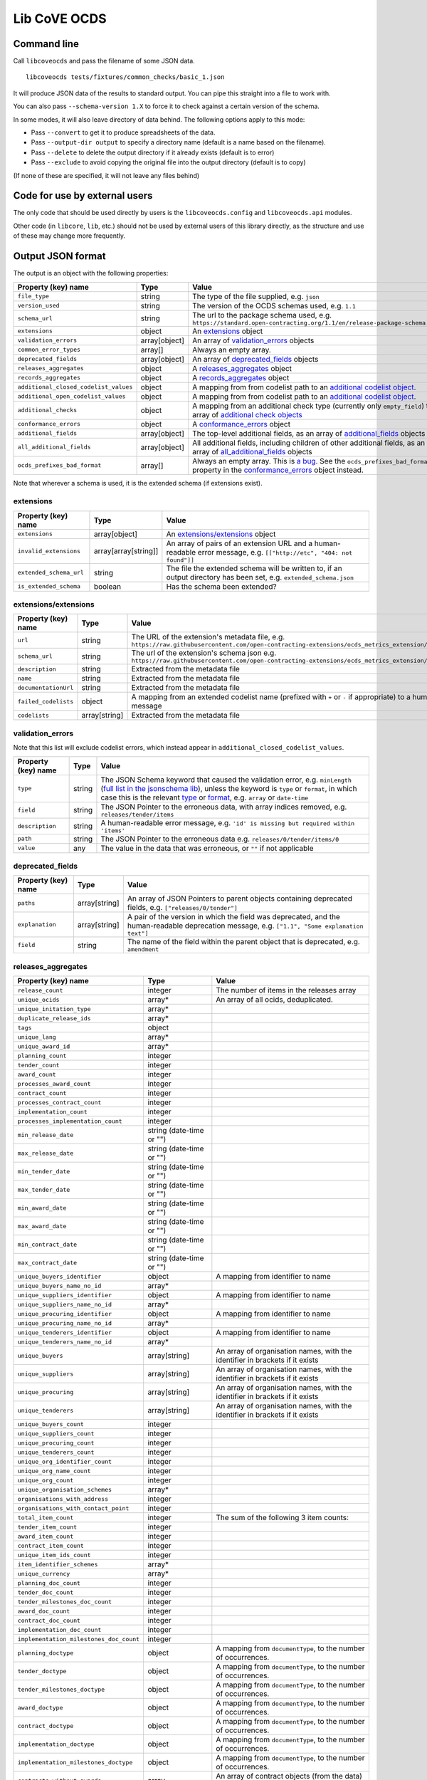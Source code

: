 Lib CoVE OCDS
=============

|PyPI Version| |Build Status| |Lint Status| |Coverage Status| |Python Version|

Command line
------------

Call ``libcoveocds`` and pass the filename of some JSON data.

::

   libcoveocds tests/fixtures/common_checks/basic_1.json

It will produce JSON data of the results to standard output. You can pipe this straight into a file to work with.

You can also pass ``--schema-version 1.X`` to force it to check against a certain version of the schema.

In some modes, it will also leave directory of data behind. The following options apply to this mode:

* Pass ``--convert`` to get it to produce spreadsheets of the data.
* Pass ``--output-dir output`` to specify a directory name (default is a name based on the filename).
* Pass ``--delete`` to delete the output directory if it already exists (default is to error)
* Pass ``--exclude`` to avoid copying the original file into the output directory (default is to copy)

(If none of these are specified, it will not leave any files behind)

Code for use by external users
------------------------------

The only code that should be used directly by users is the ``libcoveocds.config`` and ``libcoveocds.api`` modules.

Other code (in ``libcore``, ``lib``, etc.) should not be used by external users of this library directly, as the structure and use of these may change more frequently.


.. |PyPI Version| image:: https://img.shields.io/pypi/v/libcoveocds.svg
   :target: https://pypi.org/project/libcoveocds/
.. |Build Status| image:: https://github.com/open-contracting/lib-cove-ocds/workflows/CI/badge.svg
.. |Lint Status| image:: https://github.com/open-contracting/lib-cove-ocds/workflows/Lint/badge.svg
.. |Coverage Status| image:: https://coveralls.io/repos/github/open-contracting/lib-cove-ocds/badge.svg?branch=main
   :target: https://coveralls.io/github/open-contracting/lib-cove-ocds?branch=main
.. |Python Version| image:: https://img.shields.io/pypi/pyversions/libcoveocds.svg
   :target: https://pypi.org/project/libcoveocds/

Output JSON format
------------------

The output is an object with the following properties:

===================================== ===================== ==============
Property (key) name		      Type                  Value
===================================== ===================== ==============
``file_type``                         string                The type of the file supplied, e.g. ``json``
``version_used``                      string                The version of the OCDS schemas used, e.g. ``1.1``
``schema_url``                        string                The url to the package schema used, e.g. ``https://standard.open-contracting.org/1.1/en/release-package-schema.json``
``extensions``                        object                An extensions_ object
``validation_errors``                 array[object]         An array of validation_errors_ objects
``common_error_types``                array[]               Always an empty array.
``deprecated_fields``                 array[object]         An array of deprecated_fields_ objects
``releases_aggregates``               object                A releases_aggregates_ object
``records_aggregates``                object                A records_aggregates_ object
``additional_closed_codelist_values`` object                A mapping from from codelist path to an `additional codelist object`_.
``additional_open_codelist_values``   object                A mapping from from codelist path to an `additional codelist object`_.
``additional_checks``                 object                A mapping from an additional check type (currently only ``empty_field``) to an array of `additional check objects <additional check object_>`_
``conformance_errors``                object                A conformance_errors_ object
``additional_fields``                 array[object]         The top-level additional fields, as an array of additional_fields_ objects
``all_additional_fields``             array[object]         All additional fields, including children of other additional fields, as an array of all_additional_fields_ objects
``ocds_prefixes_bad_format``          array[]               Always an empty array. This is `a bug <https://github.com/open-contracting/lib-cove-ocds/issues/94>`_. See the ``ocds_prefixes_bad_format`` property in the conformance_errors_ object instead.
===================================== ===================== ==============

Note that wherever a schema is used, it is the extended schema (if extensions exist).

extensions
^^^^^^^^^^

============================= ===================== ==============
Property (key) name	      Type                  Value
============================= ===================== ==============
``extensions``                array[object]         An `extensions/extensions`_ object
``invalid_extensions``        array[array[string]]  An array of pairs of an extension URL and a human-readable error message, e.g. ``[["http://etc", "404: not found"]]``
``extended_schema_url``       string                The file the extended schema will be written to, if an output directory has been set, e.g. ``extended_schema.json``           
``is_extended_schema``        boolean               Has the schema been extended?
============================= ===================== ==============

extensions/extensions
^^^^^^^^^^^^^^^^^^^^^

======================= =============== ============
Property (key) name     Type            Value
======================= =============== ============
``url``                 string          The URL of the extension's metadata file, e.g. ``https://raw.githubusercontent.com/open-contracting-extensions/ocds_metrics_extension/master/extension.json``
``schema_url``          string          The url of the extension's schema json e.g. ``https://raw.githubusercontent.com/open-contracting-extensions/ocds_metrics_extension/master/release-schema.json``
``description``         string          Extracted from the metadata file
``name``                string          Extracted from the metadata file
``documentationUrl``    string          Extracted from the metadata file
``failed_codelists``    object          A mapping from an extended codelist name (prefixed with ``+`` or ``-`` if appropriate) to a human-readable error message
``codelists``           array[string]   Extracted from the metadata file
======================= =============== ============

validation_errors
^^^^^^^^^^^^^^^^^

Note that this list will exclude codelist errors, which instead appear in ``additional_closed_codelist_values``.

======================= =========== ========
Property (key) name     Type        Value
======================= =========== ========
``type``                string      The JSON Schema keyword that caused the validation error, e.g. ``minLength`` (`full list in the jsonschema lib <https://github.com/Julian/jsonschema/blob/9b6a9f5a4b7341cdbfc3cbee32d66bc190e4ced8/jsonschema/validators.py#L321-L345>`_), unless the keyword is ``type`` or ``format``, in which case this is the relevant `type <https://datatracker.ietf.org/doc/html/draft-zyp-json-schema-04#section-3.5>`_ or `format <https://datatracker.ietf.org/doc/html/draft-fge-json-schema-validation-00#section-7.3>`_, e.g. ``array`` or ``date-time``
``field``               string      The JSON Pointer to the erroneous data, with array indices removed, e.g. ``releases/tender/items``
``description``         string      A human-readable error message, e.g. ``'id' is missing but required within 'items'``
``path``                string      The JSON Pointer to the erroneous data e.g. ``releases/0/tender/items/0``
``value``               any         The value in the data that was erroneous, or ``""`` if not applicable
======================= =========== ========

deprecated_fields
^^^^^^^^^^^^^^^^^

======================================= =========================== ==============
Property (key) name	                Type                        Value
======================================= =========================== ==============
``paths``                               array[string]               An array of JSON Pointers to parent objects containing deprecated fields, e.g. ``["releases/0/tender"]``
``explanation``                         array[string]               A pair of the version in which the field was deprecated, and the human-readable deprecation message, e.g. ``["1.1", "Some explanation text"]``
``field``                               string                      The name of the field within the parent object that is deprecated, e.g. ``amendment``
======================================= =========================== ==============

releases_aggregates
^^^^^^^^^^^^^^^^^^^

======================================= =========================== ==============
Property (key) name	                Type                        Value
======================================= =========================== ==============
``release_count``                       integer                     The number of items in the releases array 
``unique_ocids``                        array*                      An array of all ocids, deduplicated.
``unique_initation_type``               array*
``duplicate_release_ids``               array*
``tags``                                object
``unique_lang``                         array*
``unique_award_id``                     array*
``planning_count``                      integer
``tender_count``                        integer
``award_count``                         integer
``processes_award_count``               integer
``contract_count``                      integer
``processes_contract_count``            integer
``implementation_count``                integer
``processes_implementation_count``      integer
``min_release_date``                    string (date-time or "")
``max_release_date``                    string (date-time or "")
``min_tender_date``                     string (date-time or "")
``max_tender_date``                     string (date-time or "")
``min_award_date``                      string (date-time or "")
``max_award_date``                      string (date-time or "")
``min_contract_date``                   string (date-time or "")
``max_contract_date``                   string (date-time or "")
``unique_buyers_identifier``            object                      A mapping from identifier to name
``unique_buyers_name_no_id``            array*
``unique_suppliers_identifier``         object                      A mapping from identifier to name
``unique_suppliers_name_no_id``         array*
``unique_procuring_identifier``         object                      A mapping from identifier to name
``unique_procuring_name_no_id``         array*
``unique_tenderers_identifier``         object                      A mapping from identifier to name
``unique_tenderers_name_no_id``         array*
``unique_buyers``                       array[string]               An array of organisation names, with the identifier in brackets if it exists
``unique_suppliers``                    array[string]               An array of organisation names, with the identifier in brackets if it exists
``unique_procuring``                    array[string]               An array of organisation names, with the identifier in brackets if it exists
``unique_tenderers``                    array[string]               An array of organisation names, with the identifier in brackets if it exists
``unique_buyers_count``                 integer
``unique_suppliers_count``              integer
``unique_procuring_count``              integer
``unique_tenderers_count``              integer
``unique_org_identifier_count``         integer
``unique_org_name_count``               integer
``unique_org_count``                    integer
``unique_organisation_schemes``         array*
``organisations_with_address``          integer
``organisations_with_contact_point``    integer
``total_item_count``                    integer                     The sum of the following 3 item counts:
``tender_item_count``                   integer
``award_item_count``                    integer
``contract_item_count``                 integer
``unique_item_ids_count``               integer
``item_identifier_schemes``             array*
``unique_currency``                     array*
``planning_doc_count``                  integer
``tender_doc_count``                    integer
``tender_milestones_doc_count``         integer
``award_doc_count``                     integer
``contract_doc_count``                  integer
``implementation_doc_count``            integer
``implementation_milestones_doc_count`` integer
``planning_doctype``                    object                      A mapping from ``documentType``, to the number of occurrences.
``tender_doctype``                      object                      A mapping from ``documentType``, to the number of occurrences.
``tender_milestones_doctype``           object                      A mapping from ``documentType``, to the number of occurrences.
``award_doctype``                       object                      A mapping from ``documentType``, to the number of occurrences.
``contract_doctype``                    object                      A mapping from ``documentType``, to the number of occurrences.
``implementation_doctype``              object                      A mapping from ``documentType``, to the number of occurrences.
``implementation_milestones_doctype``   object                      A mapping from ``documentType``, to the number of occurrences.
``contracts_without_awards``            array                       An array of contract objects (from the data) that don't have awards.
======================================= =========================== ==============

records_aggregates
^^^^^^^^^^^^^^^^^^

============================= ==================== ==============
Property (key) name	      Type                 Value
============================= ==================== ==============
``count``                     integer              The number of items in the records array
``unique_ocids``              array*               An array of all ocids, deduplicated.
============================= ==================== ==============

additional codelist object
^^^^^^^^^^^^^^^^^^^^^^^^^^

=========================== ======================= ============
Property (key) name	    Type                    Value
=========================== ======================= ============
``path``                    string                  The path of the parent object, e.g. ``releases/tender/documents``
``field``                   string                  The name of the codelist field, e.g. ``documentType`` 
``codelist``                string                  The filename of the codelist, e.g. ``documentType.csv``
``codelist_url``            string                  The URL of the codelist, e.g. ``https://raw.githubusercontent.com/open-contracting/standard/1.1/schema/codelists/documentType.csv``
``codelist_amend_urls``     array[array[string]     The URLs of the codelist patches in extensions that modify the codelist, as an array of pairs of ``+`` or ``-`` and the URL, e.g. ``[["+", "https://raw.githubusercontent.com/open-contracting-extensions/ocds_tariffs_extension/d9df2969030b0a555c24c7db685262c714b4da24/codelists/+documentType.csv"]]``
``isopen``                  boolean                 Is this an open codelist?
``values``                  array*                  Values of the field that are not in the codelist
``extension_codelist``      boolean                 Is the codelist added by an extension? (Not only modified by it)
=========================== ======================= ============

additional check object
^^^^^^^^^^^^^^^^^^^^^^^

=========================== ===================== ==============
Property (key) name	    Type                  Value
=========================== ===================== ==============
``json_location``           string                A JSON Pointer to the problematic data, e.g. ``releases/0/buyer``
=========================== ===================== ==============


conformance_errors
^^^^^^^^^^^^^^^^^^

=============================== ======================= =====
Property (key) name	        Type                    Value
=============================== ======================= =====
``ocds_prefixes_bad_format``    array[array[string]]    An array of pairs of a bad ``ocid`` value and the JSON Pointer to it, e.g. ``["MY-ID", "releases/0/ocid"]``
``ocid_description``            string                  The descriptive text about ocids taken from the schema.
``ocid_info_url``               string                  The URL to the identifiers content in the OCDS documentation
=============================== ======================= =====

additional_fields
^^^^^^^^^^^^^^^^^

============================= ========= ==============
Property (key) name	      Type      Value
============================= ========= ==============
``path``                      string    The path of the parent object, e.g. ``/publisher``
``field``                     string    The name of the additional field, e.g. ``myField``
``usage_count``               integer   The number of times the additional field is set
============================= ========= ==============

all_additional_fields
^^^^^^^^^^^^^^^^^^^^^

=================================== =========== ==============
Property (key) name	            Type        Value
=================================== =========== ==============
``count``                           integer     The number of times the additional field is set
``examples``                        array*      An array of values for this field
``root_additional_field``           boolean     Is the parent object described by the schema?
``additional_field_descendance``    object      Only appears if ``root_additional_field`` is true. A mapping from paths, to objects like those in all_additional_fields_, for each of the additional fields that can be found by descending into the data from this field.
``path``                            string      The path of the parent object, e.g. ``/publisher``
``field_name``                      string      The name of the additional field, e.g. ``myField``
=================================== =========== ==============

array\*
^^^^^^^

An array marked with an asterisk is populated from fields in the data, so could be any type (if the data doesn't conform to the schema).

